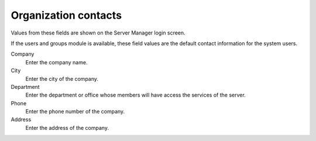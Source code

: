 =====================
Organization contacts
=====================

Values from these fields are shown on the Server Manager login screen.

If the users and groups module is available, these field values are the default
contact information for the system users.

Company
    Enter the company name.

City 
    Enter the city of the company.

Department
    Enter the department or office whose members will have access
    the services of the server.

Phone
    Enter the phone number of the company.

Address
    Enter the address of the company.
